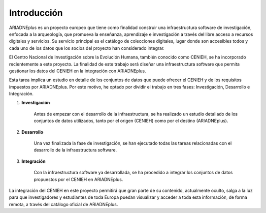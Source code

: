 ============
Introducción
============

ARIADNEplus es un proyecto europeo que tiene como finalidad construir una infraestructura software de investigación, enfocada a la arqueología, que promueva la enseñanza, aprendizaje e investigación a través del libre acceso a recursos digitales y servicios. Su servicio principal es el catálogo de colecciones digitales, lugar donde son accesibles todos y cada uno de los datos que los socios del proyecto han considerado integrar.

.. image:: ../_static/images/catalogAriadne.png
   :alt: Ejemplo de metadatos.
   :align: center

El Centro Nacional de Investigación sobre la Evolución Humana, también conocido como CENIEH, se ha incorporado recientemente a este proyecto. La finalidad de este trabajo será diseñar una infraestructura software que permita gestionar los datos del CENIEH en la integración con ARIADNEplus.

Esta tarea implica un estudio en detalle de los conjuntos de datos que puede ofrecer el CENIEH y de los requisitos impuestos por ARIADNEplus. Por este motivo, he optado por dividir el trabajo en tres fases: Investigación, Desarrollo e Integración.

1. **Investigación**

    Antes de empezar con el desarrollo de la infraestructura, se ha realizado un estudio detallado de los conjuntos de datos utilizados, tanto por el origen (CENIEH) como por el destino (ARIADNEplus).

2. **Desarrollo**

    Una vez finalizada la fase de investigación, se han ejecutado todas las tareas relacionadas con el desarrollo de la infraestructura software.

3. **Integración**

    Con la infraestructura software ya desarrollada, se ha procedido a integrar los conjuntos de datos propuestos por el CENIEH en ARIADNEplus.

La integración del CENIEH en este proyecto permitirá que gran parte de su contenido, actualmente oculto, salga a la luz para que investigadores y estudiantes de toda Europa puedan visualizar y acceder a toda esta información, de forma remota, a través del catálogo oficial de ARIADNEplus. 